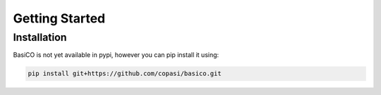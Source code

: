 Getting Started
===============

Installation
------------

BasiCO is not yet available in pypi, however you can pip install it using:

.. code-block:: bash

    pip install git+https://github.com/copasi/basico.git

